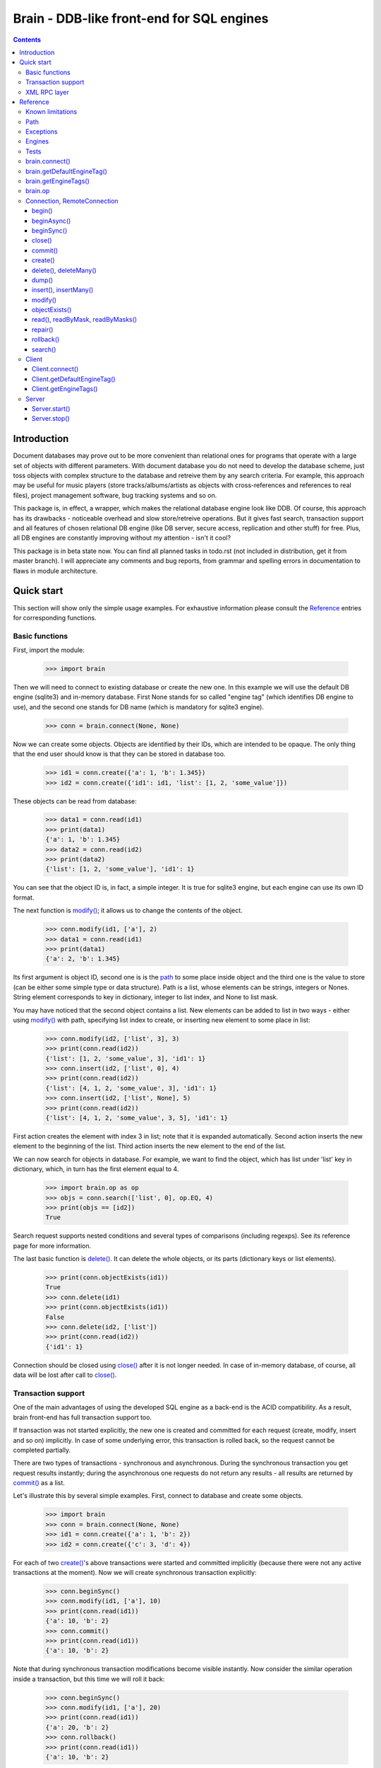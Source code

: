 ==========================================
Brain - DDB-like front-end for SQL engines
==========================================

.. contents::

Introduction
------------

Document databases may prove out to be more convenient than relational ones for programs
that operate with a large set of objects with different parameters. With document database
you do not need to develop the database scheme, just toss objects with complex structure
to the database and retreive them by any search criteria. For example, this approach may
be useful for music players (store tracks/albums/artists as objects with cross-references
and references to real files), project management software, bug tracking systems and so on.

This package is, in effect, a wrapper, which makes the relational database engine look
like DDB. Of course, this approach has its drawbacks - noticeable overhead and slow store/retreive
operations. But it gives fast search, transaction support and all features of chosen relational
DB engine (like DB server, secure access, replication and other stuff) for free. Plus, all DB engines
are constantly improving without my attention - isn't it cool?

This package is in beta state now. You can find all planned tasks in todo.rst (not included in
distribution, get it from master branch). I will appreciate any comments and bug reports,
from grammar and spelling errors in documentation to flaws in module architecture.

Quick start
-----------

This section will show only the simple usage examples. For exhaustive information please consult
the `Reference`_ entries for corresponding functions.

Basic functions
~~~~~~~~~~~~~~~

First, import the module:

 >>> import brain

Then we will need to connect to existing database or create the new one.
In this example we will use the default DB engine (sqlite3) and in-memory database.
First None stands for so called "engine tag" (which identifies DB engine to use),
and the second one stands for DB name (which is mandatory for sqlite3 engine).

 >>> conn = brain.connect(None, None)

Now we can create some objects. Objects are identified by their IDs, which are
intended to be opaque. The only thing that the end user should know is that they
can be stored in database too.

 >>> id1 = conn.create({'a': 1, 'b': 1.345})
 >>> id2 = conn.create({'id1': id1, 'list': [1, 2, 'some_value']})

These objects can be read from database:

 >>> data1 = conn.read(id1)
 >>> print(data1)
 {'a': 1, 'b': 1.345}
 >>> data2 = conn.read(id2)
 >>> print(data2)
 {'list': [1, 2, 'some_value'], 'id1': 1}

You can see that the object ID is, in fact, a simple integer. It is true for sqlite3 engine,
but each engine can use its own ID format.

The next function is `modify()`_; it allows us to change the contents of the object.

 >>> conn.modify(id1, ['a'], 2)
 >>> data1 = conn.read(id1)
 >>> print(data1)
 {'a': 2, 'b': 1.345}

Its first argument is object ID, second one is is the `path`_ to some place inside object and
the third one is the value to store (can be either some simple type or data structure). Path
is a list, whose elements can be strings, integers or Nones. String element corresponds to key
in dictionary, integer to list index, and None to list mask.

You may have noticed that the second object contains a list. New elements can be added
to list in two ways - either using `modify()`_ with path, specifying list index to create,
or inserting new element to some place in list:

 >>> conn.modify(id2, ['list', 3], 3)
 >>> print(conn.read(id2))
 {'list': [1, 2, 'some_value', 3], 'id1': 1}
 >>> conn.insert(id2, ['list', 0], 4)
 >>> print(conn.read(id2))
 {'list': [4, 1, 2, 'some_value', 3], 'id1': 1}
 >>> conn.insert(id2, ['list', None], 5)
 >>> print(conn.read(id2))
 {'list': [4, 1, 2, 'some_value', 3, 5], 'id1': 1}

First action creates the element with index 3 in list; note that it is expanded automatically.
Second action inserts the new element to the beginning of the list. Third action inserts
the new element to the end of the list.

We can now search for objects in database. For example, we want to find the object, which
has list under 'list' key in dictionary, which, in turn has the first element equal to 4.

 >>> import brain.op as op
 >>> objs = conn.search(['list', 0], op.EQ, 4)
 >>> print(objs == [id2])
 True

Search request supports nested conditions and several types of comparisons (including regexps).
See its reference page for more information.

The last basic function is `delete()`_. It can delete the whole objects, or its parts
(dictionary keys or list elements).

 >>> print(conn.objectExists(id1))
 True
 >>> conn.delete(id1)
 >>> print(conn.objectExists(id1))
 False
 >>> conn.delete(id2, ['list'])
 >>> print(conn.read(id2))
 {'id1': 1}

Connection should be closed using `close()`_ after it is not longer needed. In case of
in-memory database, of course, all data will be lost after call to `close()`_.

Transaction support
~~~~~~~~~~~~~~~~~~~

One of the main advantages of using the developed SQL engine as a back-end is the
ACID compatibility. As a result, brain front-end has full transaction support too.

If transaction was not started explicitly, the new one is created and committed for
each request (create, modify, insert and so on) implicitly. In case of some underlying
error, this transaction is rolled back, so the request cannot be completed partially.

There are two types of transactions - synchronous and asynchronous. During the
synchronous transaction you get request results instantly; during the asynchronous one
requests do not return any results - all results are returned by `commit()`_ as a list.

Let's illustrate this by several simple examples. First, connect to database and
create some objects.

 >>> import brain
 >>> conn = brain.connect(None, None)
 >>> id1 = conn.create({'a': 1, 'b': 2})
 >>> id2 = conn.create({'c': 3, 'd': 4})

For each of two `create()`_'s above transactions were started and committed implicitly
(because there were not any active transactions at the moment). Now we will create synchronous
transaction explicitly:

 >>> conn.beginSync()
 >>> conn.modify(id1, ['a'], 10)
 >>> print(conn.read(id1))
 {'a': 10, 'b': 2}
 >>> conn.commit()
 >>> print(conn.read(id1))
 {'a': 10, 'b': 2}

Note that during synchronous transaction modifications become visible instantly. Now
consider the similar operation inside a transaction, but this time we will roll it back:

 >>> conn.beginSync()
 >>> conn.modify(id1, ['a'], 20)
 >>> print(conn.read(id1))
 {'a': 20, 'b': 2}
 >>> conn.rollback()
 >>> print(conn.read(id1))
 {'a': 10, 'b': 2}

Like in the previous example, modification instantly becomes visible, but after the rollback
it is gone.

Asynchronous transactions are slightly different. During the transaction requests will not
return values, because they are not, in fact, executed - they are stored inside the connection
object and passed to DB engine in one single package when `commit()`_ is called. If the user
changes his mind and calls `rollback()`_, all this package is simply discarded.

 >>> conn.beginAsync()
 >>> conn.modify(id1, ['a'], 0)
 >>> conn.read(id1)
 >>> print(conn.commit())
 [None, {'a': 0, 'b': 2}]

In the example above there were two requests inside a transaction; first one, `modify()`_
does not return anything, and the second one, `read()`_, returned object contents.
Therefore `commit()`_ returned both their results as a list.

XML RPC layer
~~~~~~~~~~~~~

Brain has embedded XML RPC server and client. First, we will create and start server:

 >>> srv = brain.Server()
 >>> srv.start()

Now server is active on localhost, port 8000 (by default). It is executed in its own thread,
so `start()`_ returns immediately. If you enter http://localhost:8000 in your browser, you
will get a page with list of functions the server supports.

Then we should create the client - either in this session, in other process or even on
the other computer:

 >>> cl = brain.Client('http://localhost:8000')

And client object gives us the ability to create connections. The format of its ``connect()``
method is the same as for `brain.connect()`_:

 >>> conn = cl.connect(None, None)

This object behaves exactly the same as the `Connection`_ object returned by `brain.connect()`_.
You can try all examples from previous sections - they all should work. In the end you
should close the connection and stop server:

 >>> conn.close()
 >>> srv.stop()

Unlike `start()`_, `stop()`_ waits for server to shut down.

Reference
---------

Known limitations
~~~~~~~~~~~~~~~~~

Value limitations:
 * Currently the following Python types are supported: ``None``, ``int``, ``float``, ``str`` and ``bytes``.
 * Integers are limited to 8 bytes (by DB engines) and to 4 bytes by XML RPC protocol.

Structure limitations:
 * Each object can contain arbitrarily combined values, lists and dictionaries.
 * Structure depth is not limited theoretically, but in practice it is - by DB engine.
 * Lists and dictionaries can be empty.
 * Dictionary keys should have string type.

.. _paths:

Path
~~~~

Path to some value in object is a list, which can contain only strings, integers and Nones.
Empty list means the root level of an object; string stands for dictionary key and integer
stands for position in list. None is used in several special cases: to specify that `insert()`_
should perform insertion at the end of the list or as a mask for `delete()`_ and `read()`_.

If path does not contain Nones, it is called *determined*.

**Example**:

 >>> id1 = conn.create({'Tracks': [{'Name': 'track 1', 'Length': 240},
 ... {'Name': 'track 2', 'Length': 300}]})
 >>> print(conn.read(id1, ['Tracks', 0, 'Name']))
 track 1
 >>> print(conn.readByMask(id1, ['Tracks', None, 'Length']))
 {'Tracks': [{'Length': 240}, {'Length': 300}]}

.. _FacadeError:

.. _EngineError:

.. _StructureError:

.. _FormatError:

Exceptions
~~~~~~~~~~

Following exceptions can be thrown by API:

 ``brain.FacadeError``:
   Signals about the error in high-level wrappers. Can be caused by incorrect
   calls to `begin()`_ \\ `commit()`_ \\ `rollback()`_, incorrect engine tag and so on.

 ``brain.EngineError``:
   Signals about an error in DB engine wrapper.

 ``brain.StructureError``:
   Signals about error in object/database structure - for example, conflicting fields.

 ``brain.FormatError``:
   Wrong format of supplied data: path is not a list, or have elements of wrong type,
   data has values of wrong type and so on.

Engines
~~~~~~~

Currently two engines are supported:

**sqlite3**:
  SQLite 3 engine, built in Python 3.

  **Arguments**: ``(name, open_existing=None, db_path=None)``

  ``name``:
    Database file name. If equal to ``None``, in-memory database is created.

  ``open_existing``:
    Ignored if ``name`` is equal to None.

    If equal to True, existing database file will be opened or `EngineError`_
    will be raised if it does not exist.

    If equal to False, new database file will be created (in place of the existing one, if
    necessary)

    If equal to None, existing database will be opened or the new one will be created, if
    the database file does not exist.

  ``db_path``:
    If is not None, will be concatenated (using platform-specific path join) with ``name``

**postgre**:
  Postgre 8 engine. Will be used if `py-postgresql <http://python.projects.postgresql.org>`_
  is installed.

  **Arguments**: ``(name, open_existing=None, host='localhost', port=5432, user='postgres',
  password='', connection_limit=-1)``

  ``name``:
    Database name.

  ``open_existing``:
    Same logic as for SQLite3 engine

  ``host``:
    Postgre server name

  ``port``:
    Postgre server port

  ``user``, ``password``:
    Credentials for connecting to Postgre server

  ``connection_limit``:
    Connection limit for newly created database. Unlimited by default.

Tests
~~~~~

The package is supplied with a set of functionality tests which I use for debugging purposes.
They can be found in ``test`` subfolder of module main folder. Tests are executed using ``run.py``,
which has the following parameters:

``run.py <func|fuzz> [options]``

``func``:
  Functionality tests. They are based on Python's ``unittest`` module, with some minor extensions.
  Currently they provide almost 100% coverage of package code.

``fuzz``:
  Several objects with random data are created and random actions (`modify()`_, `insert()`_,
  `read()`_, `delete()`_) are performed on them. After each action result is compared to
  the result of ``FakeConnection``, which uses Python data structures to emulate package
  behavior.

**global parameters**:
  ``-v LEVEL``, ``--verbosity=LEVEL``:
    Integer from 0 (less verbose) to 3 (more verbose), specifying the amount of information
    which is displayed during tests. Default is 2.

``func`` **parameters**:
  ``--ae``, ``--all-engines``:
    If specified, all available DB engines will be tested. If not specified, only the default
    engine (see `getDefaultEngineTag()`_) will be tested.

  ``--ac``, ``--all-connections``:
    If specified, all available connections will be tested (local, XML RPC and so on). If
    not specified, only local connection will be tested.

  ``--as``, ``--all-storages``:
    If specified, all storage types for each engine will be tested (for example, for sqlite3
    available types are in-memory and file). If not specified, only the default storage for
    each engine will be tested.

``fuzz`` **parameters**:
  ``-o NUM``, ``--objects=NUM``:
    Number of object to be tested simultaneously. Default is 1.

  ``-a NUM``, ``--actions=NUM``
    Number of actions to be performed for one object. Default is 100.

  ``-s SEED``, ``--seed=SEED``
    Integer which will be used as starting seed for random number generator. This wil allow
    to get reproduceable results. By default, random seed is generated.

.. _connect():

brain.connect()
~~~~~~~~~~~~~~~

Connect to the database (or create the new one).

**Arguments**: ``connect(engine_tag, *args, **kwds)``

``engine_tag``:
  String, specifying the DB engine to use. Can be obtained by `getEngineTags()`_.
  If equal to ``None``, the default tag is used; its value can be obtained using `getDefaultEngineTag()`_.

``args``, ``kwds``:
  Engine-specific parameters. See `Engines`_ section for further information.

**Returns**: `Connection`_ object.

.. _getDefaultEngineTag():

brain.getDefaultEngineTag()
~~~~~~~~~~~~~~~~~~~~~~~~~~~

Get engine tag, which will be used if ``None`` is specified as engine tag in `connect()`_.

**Arguments**: ``getDefaultEngineTag()``

**Returns**: default engine tag.

.. _getEngineTags():

brain.getEngineTags()
~~~~~~~~~~~~~~~~~~~~~

Get available engine tags.

**Arguments**: ``getEngineTags()``

**Returns**: list of engine tags.

.. _operators:

.. _op:

brain.op
~~~~~~~~

This submodule contains operator definitions for `search()`_ request:

* inversion operator ``NOT`` - can be used in all conditions.

* logical operators ``OR`` and ``AND`` - can be used to link simple conditions.

* comparison operators ``EQ`` (equal to), ``REGEXP``, ``LT`` (lower than), ``LTE`` (lower than or equal to),
  ``GT`` (greater than) and ``GTE`` (greater than or equal to) - can be used in simple conditions.

  * ``EQ`` can be used for all value types.

  * ``REGEXP`` can be used only for strings. It should support POSIX regexps.

  * ``LT``, ``LTE``, ``GT`` and ``GTE`` can be used for integers and floats.

.. _Connection:

.. _RemoteConnection:

Connection, RemoteConnection
~~~~~~~~~~~~~~~~~~~~~~~~~~~~

These objects represent the connection to the database. They have exactly the same public interface,
so only Connection methods will be described.

Currently the following connection methods are available:

 * `begin()`_
 * `beginAsync()`_
 * `beginSync()`_
 * `close()`_
 * `commit()`_
 * `create()`_
 * `delete()`_
 * `deleteMany()`_
 * `dump()`_
 * `insert()`_
 * `insertMany()`_
 * `modify()`_
 * `objectExists()`_
 * `read()`_
 * `readByMask()`_
 * `readByMasks()`_
 * `repair()`_
 * `rollback()`_
 * `search()`_

begin()
=======

Start database transaction. If transaction is already in progress, `FacadeError`_
will be raised.

**Arguments**: ``begin(sync)``

``sync``:
  Boolean value, specifying whether transaction should be synchronous or not
  (see `beginSync()`_ or `beginAsync()`_ correspondingly for details)

beginAsync()
============

This function is an alias for `begin()`_ (equals to ``begin(sync=False)``)

Start asynchronous transaction. During the asynchronous transaction requests to database
are not processed, just stored inside the connection. Correspondingly, actual database
transaction is not started. When `commit()`_ is called, database transaction is created,
and all of requests are being processed at once, and their results are returned from
`commit()`_ as a list.

This decreases the time database is locked by the transaction and increases the speed
of remote operations (one XML RPC multicall is faster than several single calls).
But, of course, this method is less convenient than the synchronous
or implicit transaction.

**Arguments**: ``beginAsync()``

**Example**:

 >>> id1 = conn.create({'name': 'Bob'})
 >>> conn.beginAsync()
 >>> conn.modify(id1, ['name'], 'Carl')
 >>> print(conn.read(id1))
 None
 >>> print(conn.commit())
 [None, {'name': 'Carl'}]

beginSync()
===========

This function is an alias for `begin()`_ (equals to ``begin(sync=True)``)

Start synchronous transaction. During the synchronous transaction request results are available
instantly (for the same connection object), so one can perform complex actions inside
one transaction. On the downside, actual database transaction is opened all the time,
probably locking the database (depends on the engine). In case of remote connection,
synchronous transaction means that there will be several requests/responses performed,
slowing down transaction processing.

**Arguments**: ``beginSync()``

**Example**:

 >>> id1 = conn.create({'name': 'Bob'})
 >>> conn.beginSync()
 >>> conn.modify(id1, ['name'], 'Carl')
 >>> print(conn.read(id1))
 {'name': 'Carl'}
 >>> conn.commit()

close()
=======

Close connection to the database. All uncommitted changes will be lost.

**Arguments**: ``close()``

commit()
========

Commit current transaction. If transaction is not in progress, `FacadeError`_ will be raised.

**Arguments**: ``commit()``

create()
========

Create new object in database.

**Arguments**: ``create(self, data, path=None)``

``data``:
  Initial object contents. Can be either a value of allowed type, list or dictionary.

``path``:
  If defined, specifies the `path`_ where ``data`` will be stored (if equal to ``None``,
  data is stored in root). Should be determined.

**Returns**: object ID

**Example**:

* Creation without path

 >>> id1 = conn.create([1, 2, 3])
 >>> print(conn.read(id1))
 [1, 2, 3]

* Creation with path

 >>> id2 = conn.create([1, 2, 3], ['key'])
 >>> print(conn.read(id2))
 {'key': [1, 2, 3]}

.. _delete():

.. _deleteMany():

delete(), deleteMany()
======================

Delete the whole object or some of its fields. If an element of list is deleted,
other list elements are shifted correspondingly.

**Arguments**:
  ``delete(id, path=None)``

  ``deleteMany(id, paths=None)``

**Note**: ``delete(id, path)`` is an alias for ``deleteMany(id, [path])``

``id``:
  Target object ID.

``paths``:
  List of `paths`_. If given, is used as the set of masks, specifying fields to delete.
  If ``None``, the whole object will be deleted.

**Example**:

* Deletion of the whole object

 >>> id1 = conn.create([1, 2, 3])
 >>> conn.delete(id1)
 >>> print(conn.objectExists(id1))
 False

* Deletion of specific field

 >>> id1 = conn.create([1, 2, 3])
 >>> conn.delete(id1, [1])
 >>> print(conn.read(id1))
 [1, 3]

* Deletion by mask

 >>> id1 = conn.create({'Tracks': [{'Name': 'track 1', 'Length': 240}, {'Name': 'track 2', 'Length': 300}]})
 >>> conn.delete(id1, ['Tracks', None, 'Length'])
 >>> print(conn.read(id1))
 {'Tracks': [{'Name': 'track 1'}, {'Name': 'track 2'}]}

dump()
======

Get all database contents.

**Arguments**: ``dump()``

**Returns**: dictionary {object ID: object contents}

**Example**:

 >>> id1 = conn.create([1, 2, 3])
 >>> id2 = conn.create({'key': 'val'})
 >>> print(conn.dump())
 {1: [1, 2, 3], 2: {'key': 'val'}}

.. _insert():

.. _insertMany():

insert(), insertMany()
======================

Insert given data to list in object.

**Arguments**:
  ``insert(id, path, value, remove_conflicts=False)``

  ``insertMany(id, path, values, remove_conflicts=False)``

**Note**: ``insert(id, path, value, remove_conflicts)`` is an alias for
``insert(id, path, [value], remove_conflicts)``

``id``:
  Target object ID.

``path``:
  `Path`_ to insert to. Should point to list element (i.e., end with integer or ``None``) and
  be determined (except for, probably, the last element). If the last element is ``None``,
  insertion will be performed to the end of the list.

``value``:
  Data to insert - should be a supported data structure.

``remove_conflicts``
  See the description of this parameter for `modify()`_. ``insert()`` tries to perform
  ``modify(id, path, [], remove_conflicts)`` before doing any actions.

**Remarks**:
  * If target object does not have the field, which ``path`` is pointing to, it will be created.

  * If ``path`` points to dictionary key, `FormatError`_ will be raised.

  * If dictionary already exists at the place which ``path`` is pointing to, `StructureError`_
    will be raised.

**Example**:

 >>> id1 = conn.create({'key': [1, 2, 3]})

* Insertion to the beginning

 >>> conn.insert(id1, ['key', 0], 0)
 >>> print(conn.read(id1))
 {'key': [0, 1, 2, 3]}

* Insertion to the end

 >>> conn.insert(id1, ['key', None], 4)
 >>> print(conn.read(id1))
 {'key': [0, 1, 2, 3, 4]}

* Autovivification, no conflicts

 >>> conn.insert(id1, ['key2', None], 50)
 >>> print(conn.read(id1))
 {'key2': [50], 'key': [0, 1, 2, 3, 4]}

* Autovivification, remove conflicts

 >>> conn.insert(id1, ['key2', 'key3', None], 50, remove_conflicts=True)
 >>> print(conn.read(id1))
 {'key2': {'key3': [50]}, 'key': [0, 1, 2, 3, 4]}

* Insert several values at once

 >>> conn.insertMany(id1, ['key2', None], [51, 52, 53])
 >>> print(conn.read(id1))
 {'key2': {'key3': [50, 51, 52, 53]}, 'key': [0, 1, 2, 3, 4]}

* Insert data structure

 >>> conn.insert(id1, ['key2', 'key3', None], {'subkey': 'val'})
 >>> print(conn.read(id1))
 {'key2': {'key3': [50, 51, 52, 53, {'subkey': 'val'}]}, 'key': [0, 1, 2, 3, 4]}

modify()
========

Modify or create field in object.

**Arguments**: ``modify(id, path, value, remove_conflicts=False)``

``id``:
  Target object ID.

``path``:
  Path where to store data.

``value``:
  Data to save at target path.

``remove_conflicts``:
  Determines the way conflicts of ``path`` with existing data structure are handled. Possible conflicts are:

  * ``path`` points to dictionary, when list already exists on the same level

  * ``path`` points to list, when dictionary already exists on the same level

  * ``path`` points to list or dictionary, when scalar value already exists on the same level

  If ``remove_conflicts`` equals ``True``, all conflicting fields are deleted. In other words,
  modify() is guaranteed to finish successfully and the result of ``read(id, path)`` is
  guaranteed to be equal to ``value``.

  If ``remove_conflicts`` equals ``False``, `StructureError` is raised if conflict is found.

**Example**:

 >>> id1 = conn.create({'key': 'val'})

* Simple modification

 >>> conn.modify(id1, ['key'], 'new_val')
 >>> print(conn.read(id1))
 {'key': 'new_val'}

* Save data structure in place of value

 >>> conn.modify(id1, ['key'], [1, 2])
 >>> print(conn.read(id1))
 {'key': [1, 2]}

* Implicitly transform list remove ``[1, 2]`` using ``remove_conflicts``

 >>> conn.modify(id1, ['key', 'key2'], 'val', remove_conflicts=True)
 >>> print(conn.read(id1))
 {'key': {'key2': 'val'}}

objectExists()
==============

Check if object with given ID exists.

**Arguments**: ``objectExists(id)``

``id``:
  Object ID.

**Returns**: True if object with given ID exists, False otherwise.

.. _read():

.. _readByMask():

.. _readByMasks():

read(), readByMask, readByMasks()
=================================

Read contents of given object.

**Arguments**
  ``read(id, path=None, masks=None)``

  ``readByMask(id, mask=None)``

  ``readByMasks(id, masks=None)``

**Note**: ``readByMask(id, mask)`` is an alias for ``readByMasks(id, [mask])`` and ``readByMasks(id, masks)``,
in turn, is an alias for ``read(id, None, masks)``.

``id``:
  Target object ID.

``path``:
  `Path`_ to read from. Read from root by default.

``masks``:
  List of `paths`_; all results which do not have one of them in the beginning, will be filtered out.
  Masks are relative to ``path``.

**Returns**: resulting data structure.

**Example**:

 >>> id1 = conn.create({'tracks': [{'Name': 'track 1', 'Length': 240}, {'Name': 'track 2', 'Length': 300}]})

* Read the whole object

 >>> print(conn.read(id1))
 {'tracks': [{'Length': 240, 'Name': 'track 1'}, {'Length': 300, 'Name': 'track 2'}]}

* Read from given path

 >>> print(conn.read(id1, ['tracks', 0]))
 {'Length': 240, 'Name': 'track 1'}

* Read by mask

 >>> print(conn.readByMask(id1, ['tracks', None, 'Length']))
 {'tracks': [{'Length': 240}, {'Length': 300}]}

* Read from path, filter by mask. Note that mask is relative.

 >>> print(conn.read(id1, ['tracks'], [[None, 'Length']]))
 [{'Length': 240}, {'Length': 300}]

repair()
========

Internal database structure includes some redundant tables, which are used to increase
database performance. This function can restore them based on actual field data stored in
database. It can be used when database requests (even `read()`_) are returning strange
errors with long call stack. These internal tables can be spoiled either by errors in logic
or because of some errors in underlying SQL engine.

**Arguments**: ``repair()``

rollback()
==========

Roll current transaction back. If transaction is not in progress, `FacadeError`_ will be raised.

**Arguments**: ``rollback()``

search()
========

Search for objects in database which satisfy given conditions.

**Arguments**: ``search(condition)``

``condition``:
  Tuple ([``brain.op.NOT``, ]``condition``, logical_operator, ``condition``) or
  ([``brain.op.NOT``, ]`path`_, comparison_operator, value). Logical_operator and
  comparison_operator - any `operators`_. Value should be a scalar of supported
  type. Note that different values support different type of comparisons;
  see `brain.op`_ reference for details.

  If condition uses path, not existing in some object, condition is considered
  to be false for this object if it does not contain ``brain.op.NOT`` and true
  otherwise.

**Returns**: list of object IDs, satisfying given conditions.

**Example**:

 >>> id1 = conn.create({'name': 'Alex', 'age': 22})
 >>> id2 = conn.create({'name': 'Bob', 'height': 180, 'age': 25})
 >>> id3 = conn.create({'name': 'Carl', 'height': 170, 'age': 26})
 >>> import brain.op as op

* Simple condition

 >>> print(conn.search(['name'], op.EQ, 'Alex') == [id1])
 True

* Compound condition

 >>> print(conn.search((['name'], op.EQ, 'Alex'), op.AND, (op.NOT, ['name'], op.EQ, 'Carl')) == [id1, id2])
 False

* Compound condition with negative

 >>> print(conn.search((['name'], op.EQ, 'Alex'), op.OR, (op.NOT, ['name'], op.EQ, 'Carl')) == [id1, id2])
 True

* Condition with non-equality

 >>> print(conn.search(['age'], op.GT, 25) == [id3])
 True

* Condition with non-existent field

 >>> print(conn.search((['name'], op.EQ, 'Alex'), op.AND, (['weight'], op.GT, 0)) == [])
 True

* Condition with non-existent field and negative

 >>> print(conn.search((['name'], op.EQ, 'Alex'), op.AND, (op.NOT, ['weight'], op.GT, 0)) == [id1])
 True

Client
~~~~~~

XML RPC client for brain DB. Based on Python's built-in ``xmlrpc.client.ServerProxy`` and has the
following extensions:

* Supports tuples (marshaling only): marshaled in XML same as arrays, but tag is
  ``<tuple>`` instead of ``<array>``

* Supports non-string dictionary keys (unmarshaling only)

* Supports keyword arguments (marshaling only)

* Transforms ``bytes()`` to ``Binary`` implicitly during marshaling

* Unmarshalls known `exceptions`_ from ``Faults`` returned by server

**Arguments**: ``Client(addr)``

``addr``:
  Address to connect to.

Client.connect()
================

Connect to DB or create a new one.

**Arguments**: same as for `brain.connect()`_.

**Returns**: `RemoteConnection`_ object.

Client.getDefaultEngineTag()
============================

Same as `brain.getDefaultEngineTag()`_.

Client.getEngineTags()
======================

Same as `brain.getEngineTags()`_.

Server
~~~~~~

XML RPC server for database. Based on Python's built-in ``xmlrpc.server.DocXMLRPCServer`` and has the following
extensions:

* Supports tuples (unmarshaling only): marshaled in XML same as arrays, but tag is
  ``<tuple>`` instead of ``<array>``

* Supports non-string dictionary keys (marhsalling only)

* Supports keyword arguments (unmarshaling only). They are passed as the dictionary in additional
  argument to each function. If function does not have any keyword arguments, empty dictionary is passed.

**Arguments**: ``Server(port=8000, name=None, db_path=None)``

``port``:
  Port where server will wait for requests.

``name``:
  Server thread name.

``db_path``:
  Will be used with DB engines, which store information in files - ``db_path`` will serve as
  a prefix to each created DB file.

.. _start():

Server.start()
==============

Start server in a separate thread. Returns instantly.

**Arguments**: ``start()``

.. _stop():

Server.stop()
=============

Shutdown server and wait for its thread to stop.

**Arguments**: ``stop()``
